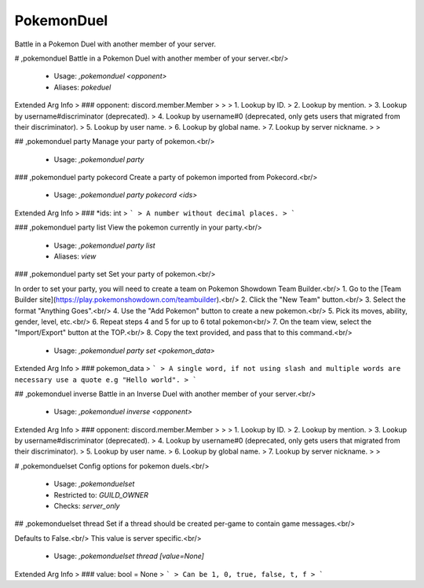 PokemonDuel
===========

Battle in a Pokemon Duel with another member of your server.

# ,pokemonduel
Battle in a Pokemon Duel with another member of your server.<br/>
 - Usage: `,pokemonduel <opponent>`
 - Aliases: `pokeduel`
Extended Arg Info
> ### opponent: discord.member.Member
> 
> 
>     1. Lookup by ID.
>     2. Lookup by mention.
>     3. Lookup by username#discriminator (deprecated).
>     4. Lookup by username#0 (deprecated, only gets users that migrated from their discriminator).
>     5. Lookup by user name.
>     6. Lookup by global name.
>     7. Lookup by server nickname.
> 
>     


## ,pokemonduel party
Manage your party of pokemon.<br/>
 - Usage: `,pokemonduel party`


### ,pokemonduel party pokecord
Create a party of pokemon imported from Pokecord.<br/>
 - Usage: `,pokemonduel party pokecord <ids>`
Extended Arg Info
> ### *ids: int
> ```
> A number without decimal places.
> ```


### ,pokemonduel party list
View the pokemon currently in your party.<br/>
 - Usage: `,pokemonduel party list`
 - Aliases: `view`


### ,pokemonduel party set
Set your party of pokemon.<br/>

In order to set your party, you will need to create a team on Pokemon Showdown Team Builder.<br/>
1. Go to the [Team Builder site](https://play.pokemonshowdown.com/teambuilder).<br/>
2. Click the "New Team" button.<br/>
3. Select the format "Anything Goes".<br/>
4. Use the "Add Pokemon" button to create a new pokemon.<br/>
5. Pick its moves, ability, gender, level, etc.<br/>
6. Repeat steps 4 and 5 for up to 6 total pokemon<br/>
7. On the team view, select the "Import/Export" button at the TOP.<br/>
8. Copy the text provided, and pass that to this command.<br/>
 - Usage: `,pokemonduel party set <pokemon_data>`
Extended Arg Info
> ### pokemon_data
> ```
> A single word, if not using slash and multiple words are necessary use a quote e.g "Hello world".
> ```


## ,pokemonduel inverse
Battle in an Inverse Duel with another member of your server.<br/>
 - Usage: `,pokemonduel inverse <opponent>`
Extended Arg Info
> ### opponent: discord.member.Member
> 
> 
>     1. Lookup by ID.
>     2. Lookup by mention.
>     3. Lookup by username#discriminator (deprecated).
>     4. Lookup by username#0 (deprecated, only gets users that migrated from their discriminator).
>     5. Lookup by user name.
>     6. Lookup by global name.
>     7. Lookup by server nickname.
> 
>     


# ,pokemonduelset
Config options for pokemon duels.<br/>
 - Usage: `,pokemonduelset`
 - Restricted to: `GUILD_OWNER`
 - Checks: `server_only`


## ,pokemonduelset thread
Set if a thread should be created per-game to contain game messages.<br/>

Defaults to False.<br/>
This value is server specific.<br/>
 - Usage: `,pokemonduelset thread [value=None]`
Extended Arg Info
> ### value: bool = None
> ```
> Can be 1, 0, true, false, t, f
> ```


